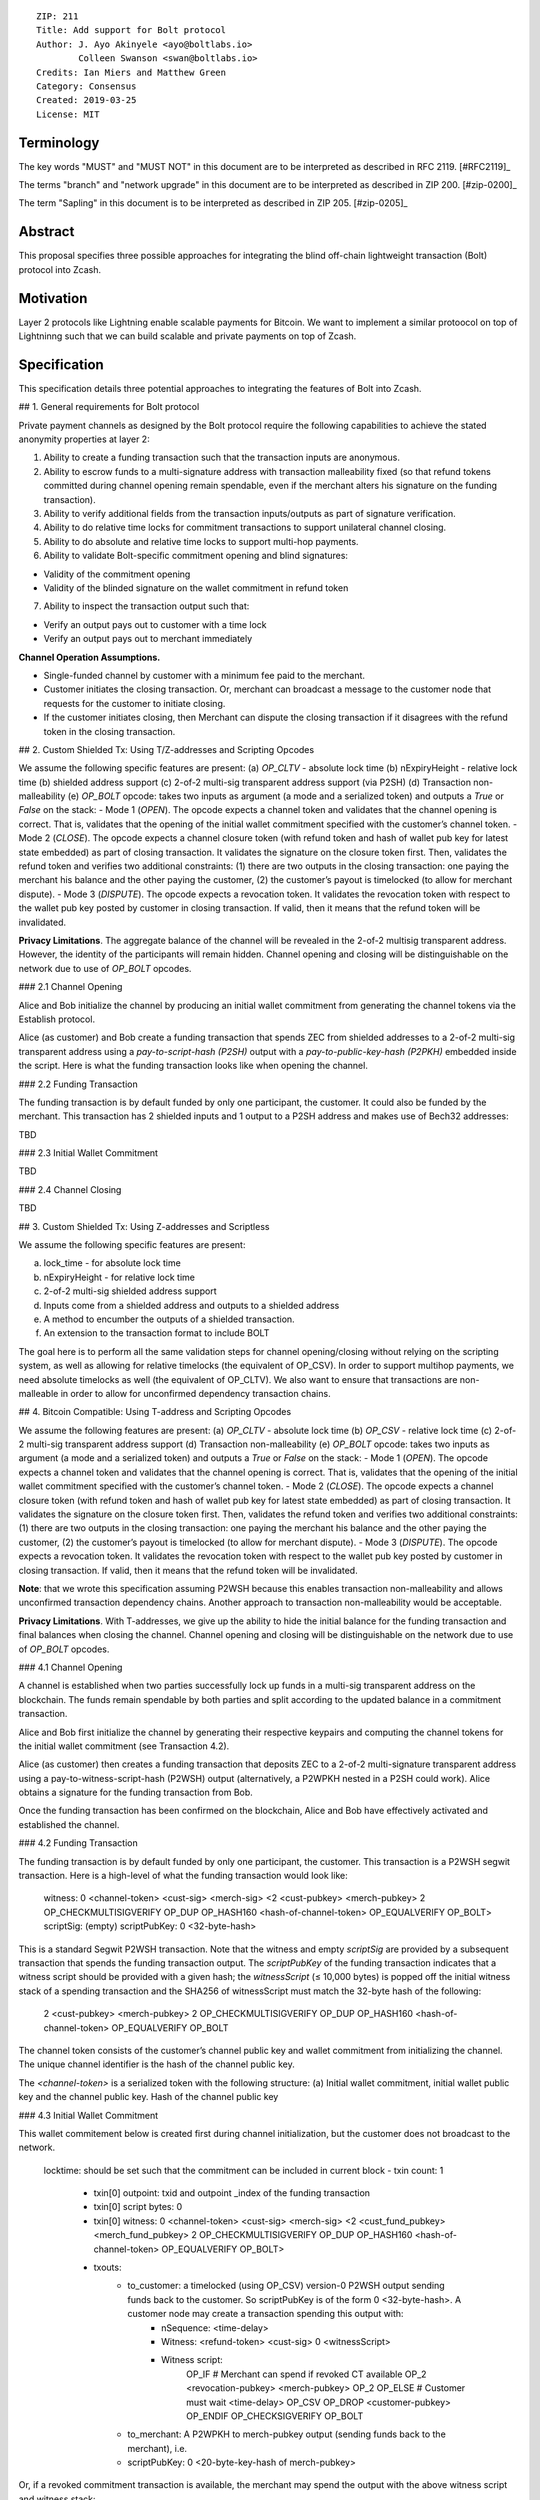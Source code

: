 ::

  ZIP: 211
  Title: Add support for Bolt protocol 
  Author: J. Ayo Akinyele <ayo@boltlabs.io>
          Colleen Swanson <swan@boltlabs.io>
  Credits: Ian Miers and Matthew Green
  Category: Consensus
  Created: 2019-03-25
  License: MIT


Terminology
===========

The key words "MUST" and "MUST NOT" in this document are to be interpreted as described in RFC 2119. [#RFC2119]_

The terms "branch" and "network upgrade" in this document are to be interpreted as described in ZIP 200. [#zip-0200]_

The term "Sapling" in this document is to be interpreted as described in ZIP 205. [#zip-0205]_


Abstract
========

This proposal specifies three possible approaches for integrating the blind off-chain lightweight transaction (Bolt) protocol into Zcash. 

Motivation
==========

Layer 2 protocols like Lightning enable scalable payments for Bitcoin. We want to implement a similar protoocol on top of Lightninng such that we can build scalable and private payments on top of Zcash.

Specification
=============

This specification details three potential approaches to integrating the features of Bolt into Zcash. 

## 1. General requirements for Bolt protocol

Private payment channels as designed by the Bolt protocol require the following capabilities to achieve the stated anonymity properties at layer 2:

1. Ability to create a funding transaction such that the transaction inputs are anonymous.
2. Ability to escrow funds to a multi-signature address with transaction malleability fixed (so that refund tokens committed during channel opening remain spendable, even if the merchant alters his signature on the funding transaction). 
3. Ability to verify additional fields from the transaction inputs/outputs as part of signature verification.
4. Ability to do relative time locks for commitment transactions to support unilateral channel closing.
5. Ability to do absolute and relative time locks to support multi-hop payments.
6. Ability to validate Bolt-specific commitment opening and blind signatures:

- Validity of the commitment opening
- Validity of the blinded signature on the wallet commitment in refund token

7. Ability to inspect the transaction output such that:

- Verify an output pays out to customer with a time lock

- Verify an output pays out to merchant immediately

**Channel Operation Assumptions.**

* Single-funded channel by customer with a minimum fee paid to the merchant.
* Customer initiates the closing transaction. Or, merchant can broadcast a message to the customer node that requests for the customer to initiate closing.
* If the customer initiates closing, then Merchant can dispute the closing transaction if it disagrees with the refund token in the closing transaction.

## 2. Custom Shielded Tx: Using T/Z-addresses and Scripting Opcodes

We assume the following specific features are present:
(a) `OP_CLTV` - absolute lock time
(b) nExpiryHeight - relative lock time
(b) shielded address support
(c) 2-of-2 multi-sig transparent address support (via P2SH)
(d) Transaction non-malleability
(e) `OP_BOLT` opcode: takes two inputs as argument (a mode and a serialized token) and outputs a `True` or `False` on the stack:
- Mode 1 (`OPEN`). The opcode expects a channel token and validates that the channel opening is correct. That is, validates that the opening of the initial wallet commitment specified with the customer’s channel token. 
- Mode 2 (`CLOSE`). The opcode expects a channel closure token (with refund token and hash of wallet pub key for latest state embedded) as part of closing transaction. It validates the signature on the closure token first. Then, validates the refund token and verifies two additional constraints: (1) there are two outputs in the closing transaction: one paying the merchant his balance and the other paying the customer, (2) the customer’s payout is timelocked (to allow for merchant dispute).
- Mode 3 (`DISPUTE`). The opcode expects a revocation token. It validates the revocation token with respect to the wallet pub key posted by customer in closing transaction. If valid, then it means that the refund token will be invalidated.

**Privacy Limitations**. The aggregate balance of the channel will be revealed in the 2-of-2 multisig transparent address. However, the identity of the participants will remain hidden.
Channel opening and closing will be distinguishable on the network due to use of `OP_BOLT` opcodes.

### 2.1 Channel Opening

Alice and Bob initialize the channel by producing an initial wallet commitment from generating the channel tokens via the Establish protocol.

Alice (as customer) and Bob create a funding transaction that spends ZEC from shielded addresses to a 2-of-2 multi-sig transparent address using a `pay-to-script-hash (P2SH)` output with a `pay-to-public-key-hash (P2PKH)` embedded inside the script. Here is what the funding transaction looks like when opening the channel.

### 2.2 Funding Transaction

The funding transaction is by default funded by only one participant, the customer. It could also be funded by the merchant. This transaction has 2 shielded inputs and 1 output to a P2SH address and makes use of Bech32 addresses:

TBD

### 2.3 Initial Wallet Commitment

TBD

### 2.4 Channel Closing

TBD

## 3. Custom Shielded Tx: Using Z-addresses and Scriptless

We assume the following specific features are present:

(a) lock_time - for absolute lock time
(b) nExpiryHeight - for relative lock time
(c) 2-of-2 multi-sig shielded address support
(d) Inputs come from a shielded address and outputs to a shielded address
(e) A method to encumber the outputs of a shielded transaction.
(f) An extension to the transaction format to include BOLT


The goal here is to perform all the same validation steps for channel opening/closing without relying on the scripting system, as well as allowing for relative timelocks (the equivalent of OP_CSV). In order to support multihop payments, we need absolute timelocks as well (the equivalent of OP_CLTV). We also want to ensure that transactions are non-malleable in order to allow for unconfirmed dependency transaction chains.

## 4. Bitcoin Compatible: Using T-address and Scripting Opcodes

We assume the following features are present:
(a) `OP_CLTV` - absolute lock time
(b) `OP_CSV` - relative lock time
(c) 2-of-2 multi-sig transparent address support
(d) Transaction non-malleability
(e) `OP_BOLT` opcode: takes two inputs as argument (a mode and a serialized token) and outputs a `True` or `False` on the stack:
- Mode 1 (`OPEN`). The opcode expects a channel token and validates that the channel opening is correct. That is, validates that the opening of the initial wallet commitment specified with the customer’s channel token. 
- Mode 2 (`CLOSE`). The opcode expects a channel closure token (with refund token and hash of wallet pub key for latest state embedded) as part of closing transaction. It validates the signature on the closure token first. Then, validates the refund token and verifies two additional constraints: (1) there are two outputs in the closing transaction: one paying the merchant his balance and the other paying the customer, (2) the customer’s payout is timelocked (to allow for merchant dispute).
- Mode 3 (`DISPUTE`). The opcode expects a revocation token. It validates the revocation token with respect to the wallet pub key posted by customer in closing transaction. If valid, then it means that the refund token will be invalidated.

**Note**: that we wrote this specification assuming P2WSH because this enables transaction non-malleability and allows unconfirmed transaction dependency chains. Another approach to transaction non-malleability would be acceptable.

**Privacy Limitations**. With T-addresses, we give up the ability to hide the initial balance for the funding transaction and final balances when closing the channel. Channel opening and closing will be distinguishable on the network due to use of `OP_BOLT` opcodes.

### 4.1 Channel Opening

A channel is established when two parties successfully lock up funds in a multi-sig transparent address on the blockchain. The funds remain spendable by both parties and split according to the updated balance in a commitment transaction.

Alice and Bob first initialize the channel by generating their respective keypairs and computing the channel tokens for the initial wallet commitment (see Transaction 4.2).

Alice (as customer) then creates a funding transaction that deposits ZEC to a 2-of-2 multi-signature transparent address using a pay-to-witness-script-hash (P2WSH) output (alternatively, a P2WPKH nested in a P2SH could work). Alice obtains a signature for the funding transaction from Bob.

Once the funding transaction has been confirmed on the blockchain, Alice and Bob have effectively activated and established the channel.

### 4.2 Funding Transaction

The funding transaction is by default funded by only one participant, the customer. This transaction is a P2WSH segwit transaction. Here is a high-level of what the funding transaction would look like:

	witness:      0 <channel-token> <cust-sig> <merch-sig> <2 <cust-pubkey> <merch-pubkey> 2 OP_CHECKMULTISIGVERIFY OP_DUP OP_HASH160 <hash-of-channel-token> OP_EQUALVERIFY OP_BOLT>
	scriptSig:    (empty)
	scriptPubKey: 0 <32-byte-hash>

This is a standard Segwit P2WSH transaction. Note that the witness and empty `scriptSig` are provided by a subsequent transaction that spends the funding transaction output. The `scriptPubKey` of the funding transaction indicates that a witness script should be provided with a given hash; the `witnessScript` (≤ 10,000 bytes) is popped off the initial witness stack of a spending transaction and the SHA256 of witnessScript must match the 32-byte hash of the following:

	2 <cust-pubkey> <merch-pubkey> 2 OP_CHECKMULTISIGVERIFY 
	OP_DUP OP_HASH160 <hash-of-channel-token> OP_EQUALVERIFY OP_BOLT

The channel token consists of the customer’s channel public key and wallet commitment from initializing the channel. The unique channel identifier is the hash of the channel public key.

The `<channel-token>` is a serialized token with the following structure: (a) Initial wallet commitment, initial wallet public key and the channel public key. Hash of the channel public key
	
### 4.3 Initial Wallet Commitment

This wallet commitement below is created first during channel initialization, but the customer does not broadcast to the network.

	locktime: should be set such that the commitment can be included in current block 
	- txin count: 1
	  - txin[0] outpoint: txid and outpoint _index of the funding transaction
	  - txin[0] script bytes: 0
	  - txin[0] witness: 0 <channel-token> <cust-sig> <merch-sig> <2 <cust_fund_pubkey> <merch_fund_pubkey> 2 OP_CHECKMULTISIGVERIFY OP_DUP OP_HASH160 <hash-of-channel-token> OP_EQUALVERIFY OP_BOLT>
	  - txouts: 
		- to_customer: a timelocked (using OP_CSV) version-0 P2WSH output sending funds back to the customer. So scriptPubKey is of the form 0 <32-byte-hash>. A customer node may create a transaction spending this output with:
			- nSequence: <time-delay>
			- Witness: <refund-token> <cust-sig> 0 <witnessScript>
			- Witness script:
				OP_IF
		    		# Merchant can spend if revoked CT available
		    		OP_2 <revocation-pubkey> <merch-pubkey> OP_2   
				OP_ELSE
		    		# Customer must wait 
		    		<time-delay> OP_CSV OP_DROP <customer-pubkey>
				OP_ENDIF
				OP_CHECKSIGVERIFY OP_BOLT
				
		- to_merchant: A P2WPKH to merch-pubkey output (sending funds back to the merchant), i.e.
		- scriptPubKey: 0 <20-byte-key-hash of merch-pubkey>


Or, if a revoked commitment transaction is available, the merchant may spend the output with the above witness script and witness stack:

	<revocation-sig> 1 <witnessScript>
			
To spend this output, the merchant publishes a transaction with:
	
	witness: <merch-sig> <merch-pubkey> <witnessScript>

### 4.4 Channel Closing

The customer initiates channel closing by posting a closing transaction that spends from the multi-signature address with a witness that satisfies the witnessScript and the `OP_BOLT` opcode: the refund token and the two transaction outputs to the customer (`txout[0]`) and merchant (`txout[1]`). Note that the refund token consists of (a) Mode ID: 2 and (2) a merchant signature on the latest wallet public key and the updated balance of the channel.  The customer’s transaction output is timelocked, while the merchant is able to spend immediately.


Reference Implementation
========================

TODO: include link to reference implementation: [Bolt Labs, Inc](https://github.com/boltlabs-inc).

References
==========

TODO: Add references to libbolt v1 protocol specification
